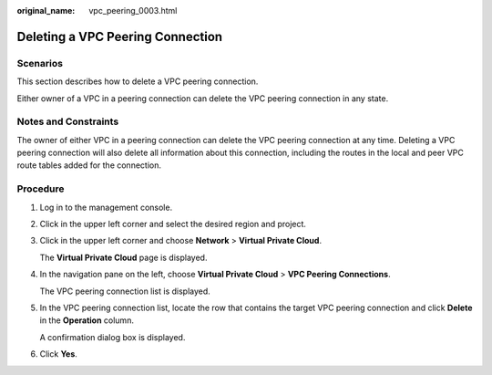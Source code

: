 :original_name: vpc_peering_0003.html

.. _vpc_peering_0003:

Deleting a VPC Peering Connection
=================================

Scenarios
---------

This section describes how to delete a VPC peering connection.

Either owner of a VPC in a peering connection can delete the VPC peering connection in any state.

Notes and Constraints
---------------------

The owner of either VPC in a peering connection can delete the VPC peering connection at any time. Deleting a VPC peering connection will also delete all information about this connection, including the routes in the local and peer VPC route tables added for the connection.

Procedure
---------

#. Log in to the management console.

2. Click |image1| in the upper left corner and select the desired region and project.

3. Click |image2| in the upper left corner and choose **Network** > **Virtual Private Cloud**.

   The **Virtual Private Cloud** page is displayed.

4. In the navigation pane on the left, choose **Virtual Private Cloud** > **VPC Peering Connections**.

   The VPC peering connection list is displayed.

5. In the VPC peering connection list, locate the row that contains the target VPC peering connection and click **Delete** in the **Operation** column.

   A confirmation dialog box is displayed.

6. Click **Yes**.

.. |image1| image:: /_static/images/en-us_image_0141273034.png
.. |image2| image:: /_static/images/en-us_image_0000001675416345.png
